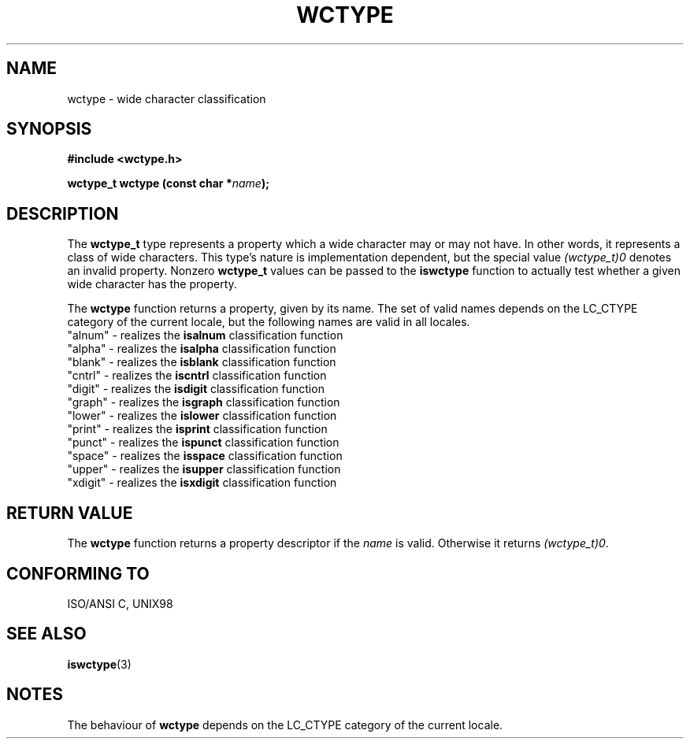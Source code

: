 .\" Copyright (c) Bruno Haible <haible@clisp.cons.org>
.\"
.\" This is free documentation; you can redistribute it and/or
.\" modify it under the terms of the GNU General Public License as
.\" published by the Free Software Foundation; either version 2 of
.\" the License, or (at your option) any later version.
.\"
.\" References consulted:
.\"   GNU glibc-2 source code and manual
.\"   Dinkumware C library reference http://www.dinkumware.com/
.\"   OpenGroup's Single Unix specification http://www.UNIX-systems.org/online.html
.\"   ISO/IEC 9899:1999
.\"
.TH WCTYPE 3  "July 25, 1999" "GNU" "Linux Programmer's Manual"
.SH NAME
wctype \- wide character classification
.SH SYNOPSIS
.nf
.B #include <wctype.h>
.sp
.BI "wctype_t wctype (const char *" name );
.fi
.SH DESCRIPTION
The \fBwctype_t\fP type represents a property which a wide character may or
may not have. In other words, it represents a class of wide characters.
This type's nature is implementation dependent, but the special value
\fI(wctype_t)0\fP denotes an invalid property. Nonzero \fBwctype_t\fP values
can be passed to the \fBiswctype\fP function to actually test whether a given
wide character has the property.
.PP
The \fBwctype\fP function returns a property, given by its name. The set of
valid names depends on the LC_CTYPE category of the current locale, but the
following names are valid in all locales.
.nf
  "alnum" - realizes the \fBisalnum\fP classification function
  "alpha" - realizes the \fBisalpha\fP classification function
  "blank" - realizes the \fBisblank\fP classification function
  "cntrl" - realizes the \fBiscntrl\fP classification function
  "digit" - realizes the \fBisdigit\fP classification function
  "graph" - realizes the \fBisgraph\fP classification function
  "lower" - realizes the \fBislower\fP classification function
  "print" - realizes the \fBisprint\fP classification function
  "punct" - realizes the \fBispunct\fP classification function
  "space" - realizes the \fBisspace\fP classification function
  "upper" - realizes the \fBisupper\fP classification function
  "xdigit" - realizes the \fBisxdigit\fP classification function
.fi
.SH "RETURN VALUE"
The \fBwctype\fP function returns a property descriptor if the \fIname\fP is
valid. Otherwise it returns \fI(wctype_t)0\fP.
.SH "CONFORMING TO"
ISO/ANSI C, UNIX98
.SH "SEE ALSO"
.BR iswctype (3)
.SH NOTES
The behaviour of \fBwctype\fP depends on the LC_CTYPE category of the
current locale.
